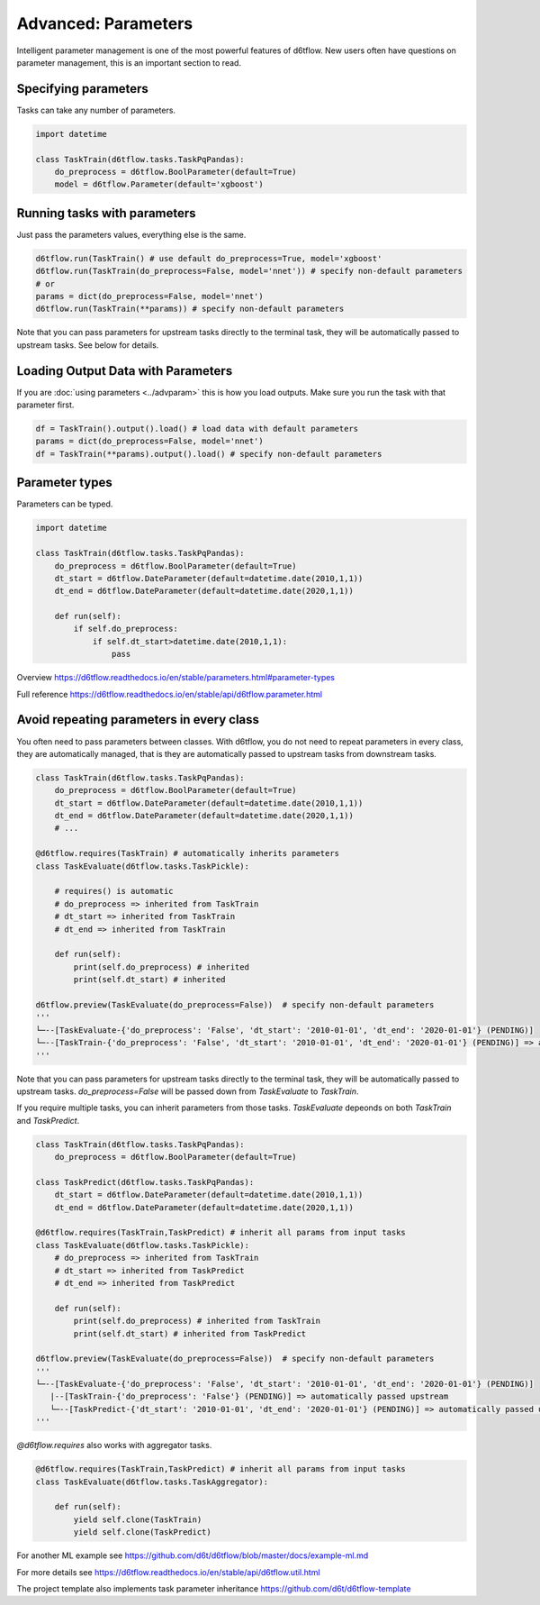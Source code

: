 Advanced: Parameters
==============================================

Intelligent parameter management is one of the most powerful features of d6tflow. New users often have questions on parameter management, this is an important section to read.

Specifying parameters
------------------------------------------------------------

Tasks can take any number of parameters.

.. code-block:: python

    import datetime

    class TaskTrain(d6tflow.tasks.TaskPqPandas):
        do_preprocess = d6tflow.BoolParameter(default=True)
        model = d6tflow.Parameter(default='xgboost')


Running tasks with parameters
------------------------------------------------------------

Just pass the parameters values, everything else is the same.

.. code-block:: python

    d6tflow.run(TaskTrain() # use default do_preprocess=True, model='xgboost'
    d6tflow.run(TaskTrain(do_preprocess=False, model='nnet')) # specify non-default parameters
    # or
    params = dict(do_preprocess=False, model='nnet')
    d6tflow.run(TaskTrain(**params)) # specify non-default parameters

Note that you can pass parameters for upstream tasks directly to the terminal task, they will be automatically passed to upstream tasks. See below for details.

Loading Output Data with Parameters
------------------------------------------------------------

If you are :doc:`using parameters <../advparam>` this is how you load outputs. Make sure you run the task with that parameter first.

.. code-block:: python

    df = TaskTrain().output().load() # load data with default parameters
    params = dict(do_preprocess=False, model='nnet')
    df = TaskTrain(**params).output().load() # specify non-default parameters


Parameter types
------------------------------------------------------------

Parameters can be typed.

.. code-block:: python

    import datetime

    class TaskTrain(d6tflow.tasks.TaskPqPandas):
        do_preprocess = d6tflow.BoolParameter(default=True)
        dt_start = d6tflow.DateParameter(default=datetime.date(2010,1,1))
        dt_end = d6tflow.DateParameter(default=datetime.date(2020,1,1))

        def run(self):
            if self.do_preprocess:
                if self.dt_start>datetime.date(2010,1,1):
                    pass

Overview https://d6tflow.readthedocs.io/en/stable/parameters.html#parameter-types

Full reference https://d6tflow.readthedocs.io/en/stable/api/d6tflow.parameter.html

Avoid repeating parameters in every class
------------------------------------------------------------

You often need to pass parameters between classes. With d6tflow, you do not need to repeat parameters in every class, they are automatically managed, that is they are automatically passed to upstream tasks from downstream tasks.

.. code-block:: python


    class TaskTrain(d6tflow.tasks.TaskPqPandas):
        do_preprocess = d6tflow.BoolParameter(default=True)
        dt_start = d6tflow.DateParameter(default=datetime.date(2010,1,1))
        dt_end = d6tflow.DateParameter(default=datetime.date(2020,1,1))
        # ...

    @d6tflow.requires(TaskTrain) # automatically inherits parameters
    class TaskEvaluate(d6tflow.tasks.TaskPickle):

        # requires() is automatic
        # do_preprocess => inherited from TaskTrain
        # dt_start => inherited from TaskTrain
        # dt_end => inherited from TaskTrain

        def run(self):
            print(self.do_preprocess) # inherited
            print(self.dt_start) # inherited

    d6tflow.preview(TaskEvaluate(do_preprocess=False))  # specify non-default parameters
    '''
    └─--[TaskEvaluate-{'do_preprocess': 'False', 'dt_start': '2010-01-01', 'dt_end': '2020-01-01'} (PENDING)]
    └─--[TaskTrain-{'do_preprocess': 'False', 'dt_start': '2010-01-01', 'dt_end': '2020-01-01'} (PENDING)] => automatically passed upstream
    '''

Note that you can pass parameters for upstream tasks directly to the terminal task, they will be automatically passed to upstream tasks. `do_preprocess=False` will be passed down from `TaskEvaluate` to `TaskTrain`.

If you require multiple tasks, you can inherit parameters from those tasks. `TaskEvaluate` depeonds on both `TaskTrain` and `TaskPredict`.

.. code-block:: python

    class TaskTrain(d6tflow.tasks.TaskPqPandas):
        do_preprocess = d6tflow.BoolParameter(default=True)

    class TaskPredict(d6tflow.tasks.TaskPqPandas):
        dt_start = d6tflow.DateParameter(default=datetime.date(2010,1,1))
        dt_end = d6tflow.DateParameter(default=datetime.date(2020,1,1))

    @d6tflow.requires(TaskTrain,TaskPredict) # inherit all params from input tasks
    class TaskEvaluate(d6tflow.tasks.TaskPickle):
        # do_preprocess => inherited from TaskTrain
        # dt_start => inherited from TaskPredict
        # dt_end => inherited from TaskPredict

        def run(self):
            print(self.do_preprocess) # inherited from TaskTrain
            print(self.dt_start) # inherited from TaskPredict

    d6tflow.preview(TaskEvaluate(do_preprocess=False))  # specify non-default parameters
    '''
    └─--[TaskEvaluate-{'do_preprocess': 'False', 'dt_start': '2010-01-01', 'dt_end': '2020-01-01'} (PENDING)]
       |--[TaskTrain-{'do_preprocess': 'False'} (PENDING)] => automatically passed upstream
       └─--[TaskPredict-{'dt_start': '2010-01-01', 'dt_end': '2020-01-01'} (PENDING)] => automatically passed upstream
    '''

`@d6tflow.requires` also works with aggregator tasks.

.. code-block:: python

    @d6tflow.requires(TaskTrain,TaskPredict) # inherit all params from input tasks
    class TaskEvaluate(d6tflow.tasks.TaskAggregator):

        def run(self):
            yield self.clone(TaskTrain)
            yield self.clone(TaskPredict)

For another ML example see https://github.com/d6t/d6tflow/blob/master/docs/example-ml.md

For more details see https://d6tflow.readthedocs.io/en/stable/api/d6tflow.util.html

The project template also implements task parameter inheritance https://github.com/d6t/d6tflow-template
